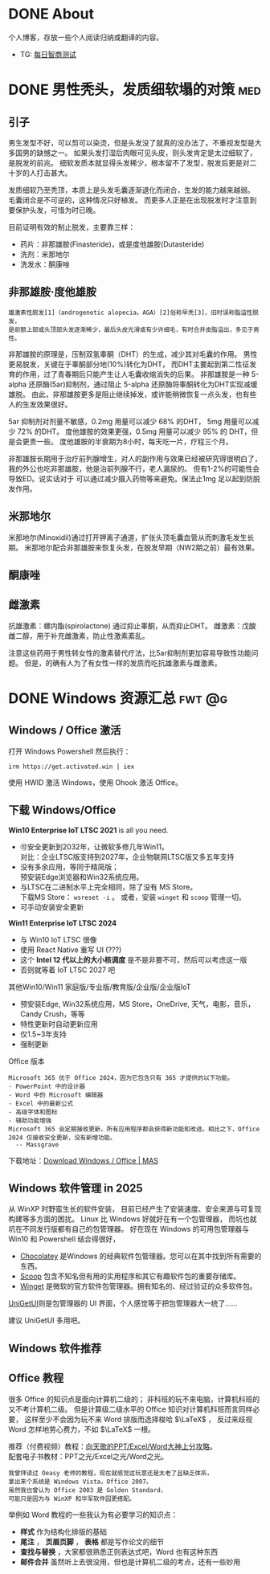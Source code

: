 #+hugo_base_dir: ../

* DONE About                
CLOSED: [2025-08-19 Tue 21:35]
:PROPERTIES:
:EXPORT_HUGO_SECTION: /
:EXPORT_FILE_NAME: about
:END:

个人博客，存放一些个人阅读归纳或翻译的内容。

- TG: [[https://t.me/wugwugs][每日智商测试]]
* DONE 男性秃头，发质细软塌的对策                                        :med:
CLOSED: [2025-08-19 Tue 21:41]
:PROPERTIES:
:EXPORT_FILE_NAME: balding
:END:
** 引子
男生发型不好，可以剪可以染烫，但是头发没了就真的没办法了。不重视发型是大多国男的缺憾之一。
如果头发打湿后肉眼可见头皮，则头发肯定是太过细软了，是脱发的前兆。
细软发质本就显得头发稀少，根本留不了发型，脱发后更是对二十岁的人打击甚大。

发质细软乃至秃顶，本质上是头发毛囊逐渐退化而闭合，生发的能力越来越弱。
毛囊闭合是不可逆的，这种情况只好植发。
而更多人正是在出现脱发时才注意到要保护头发，可惜为时已晚。

目前证明有效的制止脱发，主要靠三样：
- 药片：非那雄胺(Finasteride)，或是度他雄胺(Dutasteride)
- 洗剂：米那地尔
- 洗发水：酮康唑

** 非那雄胺·度他雄胺

: 雄激素性脱发[1]（androgenetic alopecia，AGA）[2]俗称早秃[3]，旧时误称脂溢性脱发，
: 是前额上部或头顶部头发逐渐稀少，最后头皮光滑或有少许细毛，有时合并皮脂溢出，多见于男性。 

非那雄胺的原理是，压制双氢睾酮（DHT）的生成，减少其对毛囊的作用。
男性更易脱发，关键在于睾酮部分地(10%)转化为DHT，
而DHT主要起到第二性征发育的作用，过了青春期后只能产生让人毛囊收缩消失的后果。
非那雄胺是一种 5-alpha 还原酶(5ar)抑制剂，通过阻止 5-alpha 还原酶将睾酮转化为DHT实现减缓雄脱。
由此，非那雄胺更多是阻止继续掉发，或许能稍微恢复一点头发，也有些人的生发效果很好。

5ar 抑制剂对剂量不敏感，0.2mg 用量可以减少 68% 的DHT， 5mg 用量可以减少 72% 的DHT。
度他雄胺的效果更强，0.5mg 用量可以减少 95% 的 DHT，但是会更贵一些。
度他雄胺的半衰期为8小时，每天吃一片，疗程三个月。

非那雄胺长期用于治疗前列腺增生，对人的副作用与效果已经被研究得很明白了，
我的外公也吃非那雄胺，他是治前列腺不行，老人漏尿的。
但有1-2%的可能性会导致ED。说实话对于
可以通过减少摄入药物等来避免。保法止1mg 足以起到防脱发作用。

** 米那地尔
米那地尔(Minoxidil)通过打开钾离子通道，扩张头顶毛囊血管从而刺激毛发生长期。
米那地尔配合非那雄胺来恢复头发，在脱发早期（NW2期之前）最有效果。

** 酮康唑

** 雌激素

抗雄激素：螺内酯(spirolactone) 通过抑止睾酮，从而抑止DHT。
雌激素：戊酸雌二醇，用于补充雌激素，防止性激素紊乱。

注意这些药用于男性转女性的激素替代疗法，比5ar抑制剂更加容易导致性功能问题。
但是，的确有人为了有女性一样的发质而吃抗雄激素与雌激素。
* DONE Windows 资源汇总                                           :fwt:@g:
CLOSED: [2025-08-19 Tue 21:45]
:PROPERTIES:
:EXPORT_FILE_NAME: windows
:END:
** Windows / Office 激活
打开 Windows Powershell 然后执行：
: irm https://get.activated.win | iex
使用 HWID 激活 Windows，使用 Ohook 激活 Office。

** 下载 Windows/Office
:PROPERTIES:
:ID:       6c998a2d-4e94-4d8d-b435-5cd02c9001bb
:END:
*Win10 Enterprise IoT LTSC 2021* is all you need.
- 🉑安全更新到2032年，让微软多修几年Win11。\\
  对比：企业LTSC版支持到2027年，企业物联网LTSC版又多五年支持
- 没有多余应用，等同于精简版；\\
  预安装Edge浏览器和Win32系统应用。
- 与LTSC在二进制水平上完全相同，除了没有 MS Store。\\
  下载MS Store： ~wsreset -i~ 。
  或者，安装 ~winget~ 和 ~scoop~ 管理一切。
- 可手动安装安全更新
  
*Win11 Enterprise IoT LTSC 2024*
- 与 Win10 IoT LTSC 很像
- 使用 React Native 重写 UI (???)
- 这个 *Intel 12 代以上的大小核调度* 是不是非要不可，然后可以考虑这一版
- 否则就等着 IoT LTSC 2027 吧


其他Win10/Win11 家庭版/专业版/教育版/企业版/企业版IoT
- 预安装Edge, Win32系统应用，MS Store，OneDrive, 天气，电影，音乐，Candy Crush，等等
- 特性更新时自动更新应用
- 仅1.5~3年支持
- 强制更新


Office 版本
#+begin_example
Microsoft 365 优于 Office 2024，因为它包含只有 365 才提供的以下功能。
- PowerPoint 中的设计器
- Word 中的 Microsoft 编辑器
- Excel 中的最新公式
- 高级字体和图标
- 辅助功能增强
Microsoft 365 会定期接收更新，所有应用程序都会获得新功能和改进。相比之下，Office 2024 仅接收安全更新，没有新增功能。
  -- Massgrave
#+end_example

下载地址：[[https://massgrave.dev/genuine-installation-media][Download Windows / Office | MAS]] 
** Windows 软件管理 in 2025
:PROPERTIES:
:ID:       d00ec9c7-4391-4ec4-8bcb-a510fa70668e
:END:
从 WinXP 时野蛮生长的软件安装，
目前已经产生了安装速度、安全来源与可复现构建等多方面的困扰。
Linux 比 Windows 好就好在有一个包管理器，
而坑也就坑在不同发行版都有自己的包管理器。
好在现在 Windows 的可用包管理器与 Win10 和 Powershell 结合得很好，

- [[https://chocolatey.org/][Chocolatey]] 是Windows 的经典软件包管理器。您可以在其中找到所有需要的东西。
- [[https://scoop.sh/][Scoop]] 包含不知名但有用的实用程序和其它有趣软件包的重要存储库。
- [[https://github.com/microsoft/winget-cli][Winget]] 是微软的官方软件包管理器。拥有知名的、经过验证的众多软件包。

[[https://github.com/marticliment/UniGetUI][UniGetUI]]则是包管理器的 UI 界面，个人感觉等于把包管理器大一统了……


#+DOWNLOADED: screenshot @ 2025-05-08 17:02:45
[[file:Windows_软件管理_in_2025/2025-05-08_17-02-45_screenshot.png]]

建议 UniGetUI 多用吧。
** Windows 软件推荐
** Office 教程
很多 Office 的知识点是面向计算机二级的；
非科班的玩不来电脑，计算机科班的又不考计算机二级。
但是计算级二级水平的 Office 知识对计算机科班而言同样必要，
这样至少不会因为玩不来 Word 排版而选择梭哈 \(\LaTeX\) ，
反过来歧视 Word 怎样地劳心费力，不如 \(\LaTeX\) 一根。

推荐（付费视频）教程：[[https://space.bilibili.com/18211708/pugv?defaultTab=cheese][向天歌的PPT/Excel/Word大神上分攻略]]。\\
配套电子书教材：PPT之光/Excel之光/Word之光。
: 我曾拜读过 Oeasy 老师的教程，现在就感觉这玩意还是太老了且缺乏体系，
: 拿出来个系统是 Windows Vista，Office 2007。
: 虽然我也曾认为 Office 2003 是 Golden Standard，
: 可能只是因为与 WinXP 和华军软件园更搭配。

举例如 Word 教程的一些我认为有必要学习的知识点：
- *样式* 作为结构化排版的基础
- *尾注* ， *页眉页脚* ， *表格* 都是写作论文的细节
- *查找与替换* ，大家都很熟悉正则表达式吧，Word 也有这种东西
- *邮件合并* 虽然听上去很没用，但也是计算机二级的考点，还有一些妙用
